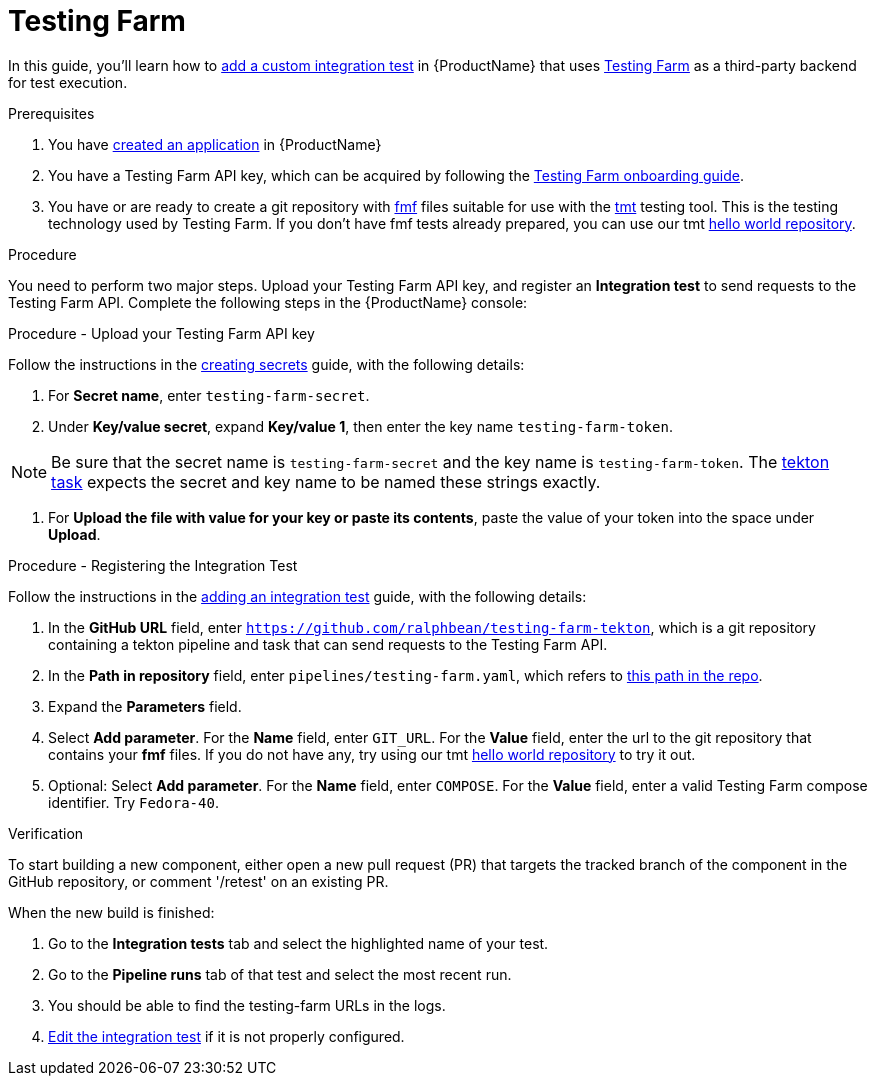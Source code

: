 = Testing Farm

In this guide, you'll learn how to xref:/how-tos/testing/integration/adding.adoc[add a custom integration test] in {ProductName} that uses link:https://docs.testing-farm.io/[Testing Farm] as a third-party backend for test execution.

.Prerequisites

. You have xref:/how-tos/creating.adoc[created an application] in {ProductName}

. You have a Testing Farm API key, which can be acquired by following the link:https://docs.testing-farm.io/Testing%20Farm/0.1/onboarding.html[Testing Farm onboarding guide].

. You have or are ready to create a git repository with link:https://fmf.readthedocs.io/[fmf] files suitable for use with the link:https://tmt.readthedocs.io/[tmt] testing tool. This is the testing technology used by Testing Farm. If you don't have fmf tests already prepared, you can use our tmt link:https://github.com/ralphbean/tmt-hello-world[hello world repository].

.Procedure

You need to perform two major steps. Upload your Testing Farm API key, and register an *Integration test* to send requests to the Testing Farm API. Complete the following steps in the {ProductName} console:

.Procedure - Upload your Testing Farm API key

Follow the instructions in the xref:/how-tos/configuring/creating-secrets.adoc[creating secrets] guide, with the following details:

. For **Secret name**, enter `testing-farm-secret`.

. Under **Key/value secret**, expand **Key/value 1**, then enter the key name `testing-farm-token`.

NOTE: Be sure that the secret name is `testing-farm-secret` and the key name is `testing-farm-token`. The link:https://github.com/ralphbean/testing-farm-tekton/blob/main/tasks/testing-farm.yaml[tekton task] expects the secret and key name to be named these strings exactly.

. For **Upload the file with value for your key or paste its contents**, paste the value of your token into the space under **Upload**.

.Procedure - Registering the Integration Test

Follow the instructions in the xref:/how-tos/testing/integration/adding.adoc[adding an integration test] guide, with the following details:

. In the *GitHub URL* field, enter `https://github.com/ralphbean/testing-farm-tekton`, which is a git repository containing a tekton pipeline and task that can send requests to the Testing Farm API.

. In the *Path in repository* field, enter `pipelines/testing-farm.yaml`, which refers to link:https://github.com/ralphbean/testing-farm-tekton/blob/main/pipelines/testing-farm.yaml[this path in the repo].

. Expand the *Parameters* field.

. Select *Add parameter*. For the *Name* field, enter `GIT_URL`. For the *Value* field, enter the url to the git repository that contains your *fmf* files. If you do not have any, try using our tmt link:https://github.com/ralphbean/tmt-hello-world[hello world repository] to try it out.

. Optional: Select *Add parameter*. For the *Name* field, enter `COMPOSE`. For the *Value* field, enter a valid Testing Farm compose identifier. Try `Fedora-40`.

.Verification

To start building a new component, either open a new pull request (PR) that targets the tracked branch of the component in the GitHub repository, or comment '/retest' on an existing PR.

When the new build is finished:

. Go to the *Integration tests* tab and select the highlighted name of your test.

. Go to the *Pipeline runs* tab of that test and select the most recent run.

. You should be able to find the testing-farm URLs in the logs.

. xref:/how-tos/testing/integration/editing.adoc[Edit the integration test] if it is not properly configured.

